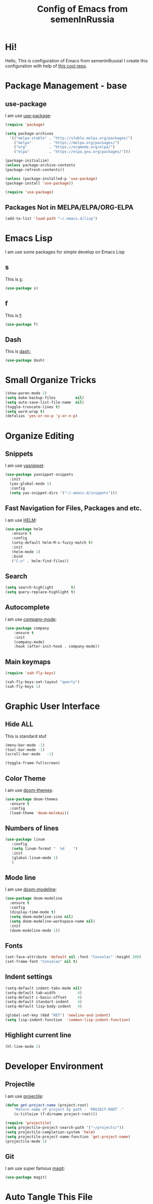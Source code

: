 #+TITLE: Config of Emacs from semenInRussia

* Hi!
Hello, This is configuration of Emacs from semenInRussia!
I create this configuration with help of [[https://github.com/daviwil/emacs-from-scratch/][this cool repo]].
* Package Management - base 
** use-package
   I am use [[https://github.com/jwiegley/use-package][use-package]]:
 #+BEGIN_SRC emacs-lisp :tangle ~/init.el
 (require 'package)

 (setq package-archives 
   '(("melpa-stable" . "http://stable.melpa.org/packages/")
     ("melpa"        . "https://melpa.org/packages/")
     ("org"          . "https://orgmode.org/elpa/")
     ("elpa"         . "https://elpa.gnu.org/packages/")))

 (package-initialize)
 (unless package-archive-contents
 (package-refresh-contents))
 
 (unless (package-installed-p 'use-package)
 (package-install 'use-package))

 (require 'use-package)
 #+END_SRC
 
** Packages Not in MELPA/ELPA/ORG-ELPA
#+BEGIN_SRC emacs-lisp :tangle ~/init.el
   (add-to-list 'load-path "~/.emacs.d/lisp")
#+END_SRC

* Emacs Lisp
I am use some packages for simple develop on Emacs Lisp
** s
   This is [[https://github.com/magnars/s.el][s]]:
#+BEGIN_SRC emacs-lisp :tangle ~/init.el
(use-package s)
#+END_SRC

** f
   This is [[https://github.com/rejeep/f.el][f]]:
#+BEGIN_SRC emacs-lisp  :tangle  ~/init.el
(use-package f)
#+END_SRC

** Dash
   This is [[https://github.com/magnars/dash.el][dash:]]
#+BEGIN_SRC emacs-lisp  :tangle  ~/init.el
(use-package dash)
#+END_SRC
* Small Organize Tricks
#+BEGIN_SRC emacs-lisp :tangle ~/init.el
(show-paren-mode 2)
(setq make-backup-files         nil)
(setq auto-save-list-file-name  nil)
(toggle-truncate-lines t)
(setq word-wrap t)
(defalias 'yes-or-no-p 'y-or-n-p)
#+END_SRC

* Organize Editing
** Snippets
I am use [[https://github.com/joaotavora/yasnippet][yasnippet]]:
#+BEGIN_SRC emacs-lisp :tangle ~/init.el
 (use-package yasnippet-snippets
   :init
   (yas-global-mode 1)
   :config
   (setq yas-snippet-dirs '("~/.emacs.d/snippets")))
#+END_SRC

** Fast Navigation for Files, Packages and etc. 
 
I am use [[https://github.com/emacs-helm/helm][HELM]]:
#+BEGIN_SRC emacs-lisp :tangle ~/init.el
 (use-package helm
    :ensure t
    :config
    (setq-default helm-M-x-fuzzy-match t)
    :init
    (helm-mode 1)
    :bind
    ("C-o" . helm-find-files))
#+END_SRC
 
** Search
#+BEGIN_SRC emacs-lisp :tangle ~/init.el
   (setq search-highlight        t)
   (setq query-replace-highlight t)
#+END_SRC
** Autocomplete
I am use [[http://company-mode.github.io][company-mode]]:
#+BEGIN_SRC emacs-lisp :tangle ~/init.el
   (use-package company
       :ensure t
       :init
       (company-mode)
       :hook (after-init-hook . company-mode))
#+END_SRC

** Main keymaps

#+BEGIN_SRC emacs-lisp :tangle ~/init.el
   (require 'xah-fly-keys)

   (xah-fly-keys-set-layout "qwerty") 
   (xah-fly-keys 1)
#+END_SRC
* Graphic User Interface
** Hide ALL
This is standard stuf
#+BEGIN_SRC emacs-lisp :tangle ~/init.el
  (menu-bar-mode -1)
  (tool-bar-mode -1)
  (scroll-bar-mode   -1)

  (toggle-frame-fullscreen)
#+END_SRC

** Color Theme
I am use [[https://github.com/hlissner/emacs-doom-themes][doom-themes]]:
#+BEGIN_SRC emacs-lisp :tangle ~/init.el
  (use-package doom-themes
    :ensure t
    :config
    (load-theme 'doom-molokai))
#+END_SRC

** Numbers of lines
 #+BEGIN_SRC emacs-lisp :tangle ~/init.el
  (use-package linum
     :config
     (setq linum-format "  %d    ")
     :init
     (global-linum-mode 1)
     )
#+END_SRC

** Mode line
I am use [[https://github.com/seagle0128/doom-modeline][doom-modeline]]:

#+BEGIN_SRC emacs-lisp :tangle ~/init.el
   (use-package doom-modeline
     :ensure t
     :config
     (display-time-mode t)
     (setq doom-modeline-icon nil)
     (setq doom-modeline-workspace-name nil)
     :init
     (doom-modeline-mode 1))
#+END_SRC

** Fonts
#+BEGIN_SRC emacs-lisp :tangle ~/init.el
   (set-face-attribute 'default nil :font "Consolas" :height 200)
   (set-frame-font "Consolas" nil t)
#+END_SRC

** Indent settings
#+BEGIN_SRC emacs-lisp :tangle ~/init.el
   (setq-default indent-tabs-mode nil)
   (setq-default tab-width          4)
   (setq-default c-basic-offset     4)
   (setq-default standart-indent    4)
   (setq-default lisp-body-indent   4)

   (global-set-key (kbd "RET") 'newline-and-indent)
   (setq lisp-indent-function  'common-lisp-indent-function)
#+END_SRC

** Highlight current line
#+BEGIN_SRC emacs-lisp :tangle ~/init.el
(hl-line-mode 1)
#+END_SRC

* Developer Environment
** Projectile
   I am use [[https://github.com/bbatsov/projectile][projectile]]:

#+BEGIN_SRC emacs-lisp  :tangle  ~/init.el
(defun get-project-name (project-root)
    "Return name of project by path - `PROJECT-ROOT`."
    (s-titleize (f-dirname project-root)))

(require 'projectile)
(setq projectile-project-search-path '("~/projects/"))
(setq projectile-completion-system 'helm)
(setq projectile-project-name-function 'get-project-name)
(projectile-mode 1)
#+END_SRC
** Git
   I am use super famous [[https://github.com/magit/magit][magit]]:
#+BEGIN_SRC emacs-lisp  :tangle  ~/init.el
(use-package magit)
#+END_SRC

* Auto Tangle This File
#+BEGIN_SRC emacs-lisp  :tangle  ~/init.el
  (defun if-Emacs-org-then-org-babel-tangle ()
      (interactive)
      (message buffer-file-name)
      (when (s-equals? (f-filename buffer-file-name) "Emacs.org")
          (org-babel-tangle)))

  (add-hook 'after-save-hook 'if-Emacs-org-then-org-babel-tangle)

#+END_SRC

